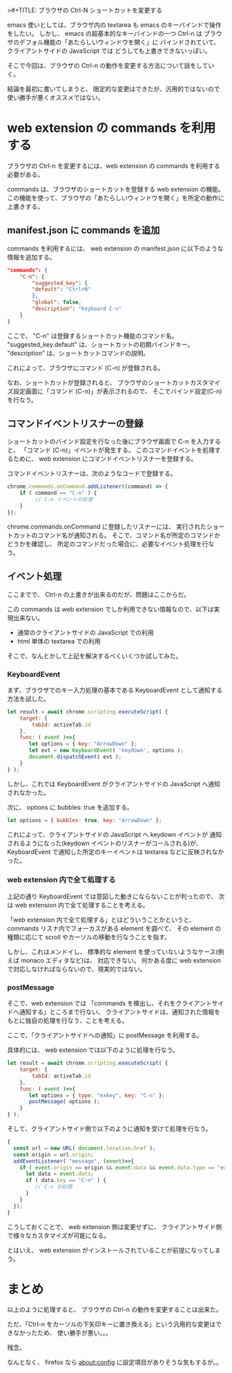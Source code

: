 >#+TITLE: ブラウザの Ctrl-N ショートカットを変更する
#+DATE: 2024-05-03
# -*- coding:utf-8 -*-
#+LAYOUT: post
#+AUTHOR: ifritJP
#+OPTIONS: ^:{}
#+STARTUP: nofold

emacs 使いとしては、ブラウザ内の textarea も emacs のキーバインドで操作をしたい。
しかし、 emacs の超基本的なキーバインドの一つ Ctrl-n は
ブラウザのデフォル機能の「あたらしいウィンドウを開く」に
バインドされていて、クライアントサイドの JavaScript では
どうしても上書きできないっぽい。

そこで今回は、ブラウザの Ctrl-n の動作を変更する方法について話をしていく。

結論を最初に書いてしまうと、
限定的な変更はできたが、汎用的ではないので使い勝手が悪くオススメではない。

* web extension の commands を利用する

ブラウザの Ctrl-n を変更するには、web extension の commands を利用する必要がある。

commands は、ブラウザのショートカットを登録する web extension の機能。
この機能を使って、ブラウザの「あたらしいウィンドウを開く」を所定の動作に上書きする。

** manifest.json に commands を追加

commands を利用するには、
 web extension の manifest.json に以下のような情報を追加する。

#+BEGIN_SRC json
"commands": {
	"C-n": {
	    "suggested_key": {
		"default": "Ctrl+N"
	    },
	    "global": false,
	    "description": "keyboard C-n"
	}
}
#+END_SRC

ここで、 "C-n" は登録するショートカット機能のコマンド名。
"suggested_key.default" は、ショートカットの初期バインドキー。
"description" は、ショートカットコマンドの説明。

これによって、ブラウザにコマンド (C-n) が登録される。

なお、ショートカットが登録されると、
ブラウザのショートカットカスタマイズ設定画面に「コマンド (C-n)」が表示されるので、
そこでバインド設定(C-n)を行なう。

** コマンドイベントリスナーの登録

ショートカットのバインド設定を行なった後にブラウザ画面で C-n を入力すると、
「コマンド (C-n)」イベントが発生する。
このコマンドイベントを処理するために、
web extension にコマンドイベントリスナーを登録する。

コマンドイベントリスナーは、次のようなコードで登録する。

#+BEGIN_SRC js
chrome.commands.onCommand.addListener((command) => {
    if ( command == "C-n" ) {
         // C-n イベントの処理
    }
});
#+END_SRC

chrome.commands.onCommand に登録したリスナーには、
実行されたショートカットのコマンド名が通知される。
そこで、コマンド名が所定のコマンドかどうかを確認し、
所定のコマンドだった場合に、必要なイベント処理を行なう。

** イベント処理

ここまでで、 Ctrl-n の上書きが出来るのだが、問題はここからだ。

この commands は web extension でしか利用できない情報なので、以下は実現出来ない。

- 通常のクライアントサイドの JavaScript での利用
- html 単体の textarea での利用

そこで、なんとかして上記を解決するべくいくつか試してみた。


*** KeyboardEvent
まず、ブラウザでのキー入力処理の基本である KeyboardEvent として通知する方法を試した。

#+BEGIN_SRC js
let result = await chrome.scripting.executeScript( {
    target: {
        tabId: activeTab.id
    },
    func: ( event )=>{
       let options = { key: "ArrowDown" };
       let evt = new KeyboardEvent( 'keydown', options );
       document.dispatchEvent( evt );
    }
} );
#+END_SRC

しかし、これでは KeyboardEvent がクライアントサイドの JavaScript へ通知されなかった。

次に、 options に bubbles: true を追加する。

#+BEGIN_SRC js
       let options = { bubbles: true, key: "ArrowDown" };
#+END_SRC

これによって、クライアントサイドの JavaScript へ keydown イベントが
通知されるようになった(keydown イベントのリスナーがコールされる)が、 
KeyboardEvent で通知した所定のキーイベントは textarea などに反映されなかった。

*** web extension 内で全て処理する

上記の通り KeyboardEvent では意図した動きにならないことが判ったので、
次は web extension 内で全て処理することを考える。

「web extension 内で全て処理する」とはどういうことかというと、
commands リスナ内でフォーカスがある element を調べて、
その element の種類に応じて scroll やカーソルの移動を行なうことを指す。

しかし、これはメンドイし、
標準的な element を使っていないようなケース(例えば monaco エディタなど)は、
対応できない。
何かある度に web extension で対応しなければならないので、現実的ではない。

*** postMessage

そこで、web extension では
「commands を検出し、それをクライアントサイドへ通知する」ところまで行ない、
クライアントサイドは、通知された情報をもとに独自の処理を行なう、ことを考える。

ここで、「クライアントサイドへの通知」に postMessage を利用する。

具体的には、 web extension では以下のように処理を行なう。

#+BEGIN_SRC js
let result = await chrome.scripting.executeScript( {
    target: {
        tabId: activeTab.id
    },
    func: ( event )=>{
       let options = { type: "exkey", key: "C-n" };
       postMessage( options );
    }
} );
#+END_SRC

そして、クライアントサイド側で以下のように通知を受けて処理を行なう。

#+BEGIN_SRC js
{
  const url = new URL( document.location.href );
  const origin = url.origin;
  addEventListener( "message", (event)=>{
    if ( event.origin == origin && event.data && event.data.type == "exkey" ) {
      let data = event.data;
      if ( data.key == "C-n" ) {
         // C-n の処理
      }
    }
  });
}
#+END_SRC

こうしておくことで、 web extension 側は変更せずに、
クライアントサイド側で様々なカスタマイズが可能になる。

とはいえ、 web extension がインストールされていることが前提になってしまう。

* まとめ

以上のように処理すると、
ブラウザの Ctrl-n の動作を変更することは出来た。

ただ、「Ctrl-n をカーソルの下矢印キーに置き換える」という汎用的な変更はできなかったため、
使い勝手が悪い。。。

残念。

なんとなく、 firefox なら about:config に設定項目がありそうな気もするが。。
